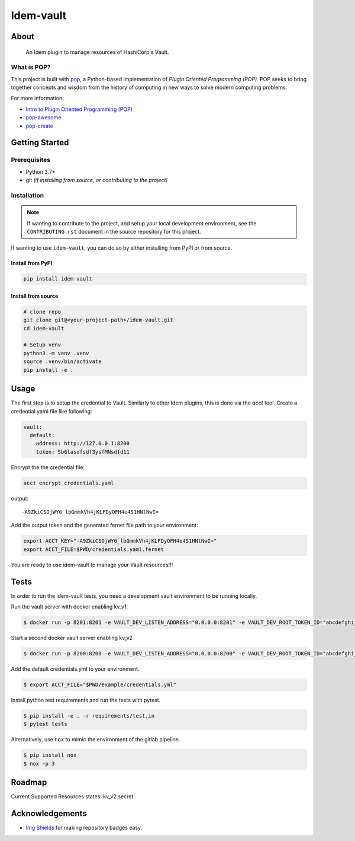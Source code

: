 ==========
Idem-vault
==========

.. image:: https://img.shields.io/badge/made%20with-pop-teal
   :alt: Made with pop, a Python implementation of Plugin Oriented Programming
   :target: https://pop.readthedocs.io/

.. image:: https://img.shields.io/badge/made%20with-python-yellow
   :alt: Made with Python
   :target: https://www.python.org/

About
=====

      An Idem plugin to manage resources of HashiCorp's Vault.

What is POP?
------------

This project is built with `pop <https://pop.readthedocs.io/>`__, a Python-based
implementation of *Plugin Oriented Programming (POP)*. POP seeks to bring
together concepts and wisdom from the history of computing in new ways to solve
modern computing problems.

For more information:

* `Intro to Plugin Oriented Programming (POP) <https://pop-book.readthedocs.io/en/latest/>`__
* `pop-awesome <https://gitlab.com/saltstack/pop/pop-awesome>`__
* `pop-create <https://gitlab.com/saltstack/pop/pop-create/>`__

Getting Started
===============

Prerequisites
-------------

* Python 3.7+
* git *(if installing from source, or contributing to the project)*

Installation
------------

.. note::

   If wanting to contribute to the project, and setup your local development
   environment, see the ``CONTRIBUTING.rst`` document in the source repository
   for this project.

If wanting to use ``idem-vault``, you can do so by either
installing from PyPI or from source.

Install from PyPI
+++++++++++++++++

.. code-block:: bash

    pip install idem-vault

Install from source
+++++++++++++++++++

.. code-block:: bash

   # clone repo
   git clone git@<your-project-path>/idem-vault.git
   cd idem-vault

   # Setup venv
   python3 -m venv .venv
   source .venv/bin/activate
   pip install -e .

Usage
=====

The first step is to setup the credential to Vault. Similarly to other Idem plugins, this is done via the `acct` tool.
Create a credential.yaml file like following:

.. code-block:: sls

    vault:
      default:
        address: http://127.0.0.1:8200
        token: Sb6lasdfsdf3ysfMNsdfd11

Encrypt the the credential file:

.. code:: bash

    acct encrypt credentials.yaml

output::

    -A9ZkiCSOjWYG_lbGmmkVh4jKLFDyOFH4e4S1HNtNwI=

Add the output token and the generated fernet file path to your environment:

.. code:: bash

    export ACCT_KEY="-A9ZkiCSOjWYG_lbGmmkVh4jKLFDyOFH4e4S1HNtNwI="
    export ACCT_FILE=$PWD/credentials.yaml.fernet

You are ready to use idem-vault to manage your Vault resources!!!

Tests
=====

In order to run the idem-vault tests, you need a development vault environment to be running locally.

Run the vault server with docker enabling kv_v1.

.. code-block:: bash

    $ docker run -p 8201:8201 -e VAULT_DEV_LISTEN_ADDRESS="0.0.0.0:8201" -e VAULT_DEV_ROOT_TOKEN_ID="abcdefghijk"  vault server -dev -dev-kv-v1

Start a second docker vault server enabling kv_v2

.. code-block:: bash

    $ docker run -p 8200:8200 -e VAULT_DEV_LISTEN_ADDRESS="0.0.0.0:8200" -e VAULT_DEV_ROOT_TOKEN_ID="abcdefghijk" vault

Add the default credentials.yml to your environment.

.. code-block:: bash

    $ export ACCT_FILE="$PWD/example/credentials.yml"

Install python test requirements and run the tests with pytest.

.. code-block:: bash

    $ pip install -e . -r requirements/test.in
    $ pytest tests

Alternatively, use ``nox`` to mimic the environment of the gitlab pipeline.

.. code-block:: bash

    $ pip install nox
    $ nox -p 3


Roadmap
=======
Current Supported Resources states:
kv_v2.secret

Acknowledgements
================

* `Img Shields <https://shields.io>`__ for making repository badges easy.
